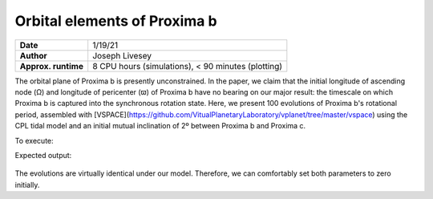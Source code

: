 Orbital elements of Proxima b
=================

===================   ============
**Date**              1/19/21
**Author**            Joseph Livesey
**Approx. runtime**   8 CPU hours (simulations), 
                      < 90 minutes (plotting)
===================   ============

The orbital plane of Proxima b is presently unconstrained. In the paper, we claim that the initial longitude of ascending node (Ω) and longitude of pericenter (ϖ) of Proxima b have no bearing on our major result: the timescale on which Proxima b is captured into the synchronous rotation state. Here, we present 100 evolutions of Proxima b's rotational period, assembled with [VSPACE](https://github.com/VitualPlanetaryLaboratory/vplanet/tree/master/vspace) using the CPL tidal model and an initial mutual inclination of 2º between Proxima b and Proxima c.

To execute:

.. code-block:: bash
    vspace vspace.in

Expected output:

.. figure:: initialspace.png
   :width: 600px
   :align: center

The evolutions are virtually identical under our model. Therefore, we can comfortably set both parameters to zero initially.
